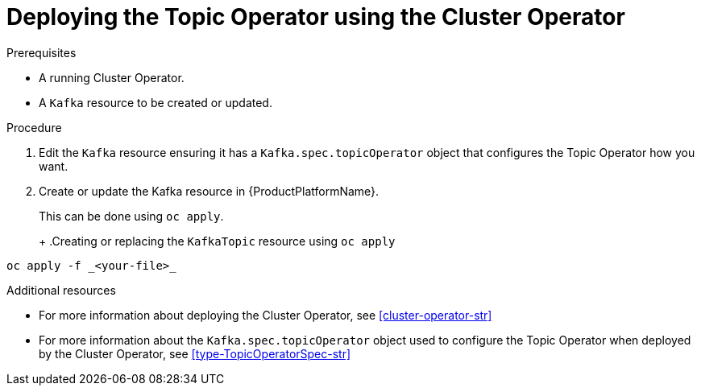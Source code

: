 // Module included in the following assemblies:
//
// 

[id='deploying-the-topic-operator-using-the-cluster-operator-{context}']
= Deploying the Topic Operator using the Cluster Operator

.Prerequisites

* A running Cluster Operator.
* A `Kafka` resource to be created or updated.

.Procedure

. Edit the `Kafka` resource ensuring it has a `Kafka.spec.topicOperator` object that configures the Topic Operator how you want.

. Create or update the Kafka resource in {ProductPlatformName}.
+
ifdef::Kubernetes[]
In {KubernetesName} this can be done using `kubectl apply`.
+
.Creating or updating the `KafkaTopic` resource using `kubctl apply`
[source,shell,subs=+quotes]
----
kubectl apply -f _<your-file>_
----
+
In {OpenShiftName} this can be done using `oc apply`.
endif::Kubernetes[]
ifndef::Kubernetes[]
This can be done using `oc apply`.
+
endif::Kubernetes[]
+
.Creating or replacing the `KafkaTopic` resource using `oc apply`
[source,shell,subs=+quotes]
----
oc apply -f _<your-file>_
----

.Additional resources

* For more information about deploying the Cluster Operator, see xref:cluster-operator-str[]
* For more information about the `Kafka.spec.topicOperator` object used to configure the Topic Operator when deployed by the Cluster Operator, see xref:type-TopicOperatorSpec-str[]
